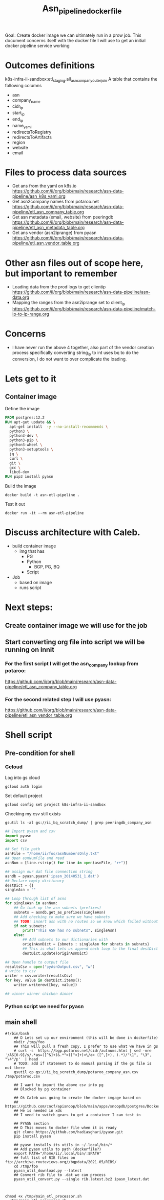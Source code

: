 #+TITLE: Asn_pipeline_docker_file
Goal: Create docker image we can ultimately run in a prow job.
This document concerns itself with the docker file I will use to get an initial docker pipeline service working

* Outcomes definitions
k8s-infra-ii-sandbox:etl_staging.all_asn_company_outer_join
 A table that contains the following columns
 - asn
 - company_name
 - cidr_ip
 - start_ip
 - end_ip
 - name_yaml
 - redirectsToRegistry
 - redirectsToArtifacts
 - region
 - website
 - email
* Files to process data sources
 - Get ans from the yaml on k8s.io
   https://github.com/ii/org/blob/main/research/asn-data-pipeline/asn_k8s_yaml.org
 - Get asn2company names from potaroo.net
   https://github.com/ii/org/blob/main/research/asn-data-pipeline/etl_asn_company_table.org
 - Get asn metadata (email, website) from peeringdb
   https://github.com/ii/org/blob/main/research/asn-data-pipeline/etl_asn_metadata_table.org
 - Get ans vendor (asn2iprange) from pyasn
   https://github.com/ii/org/blob/main/research/asn-data-pipeline/etl_asn_vendor_table.org
* Other asn files out of scope here, but important to remember
 - Loading data from the prod logs to get clientip
   https://github.com/ii/org/blob/main/research/asn-data-pipeline/asn-data.org
 - Mapping the ranges from the asn2iprange set to client_ip
   https://github.com/ii/org/blob/main/research/asn-data-pipeline/match-ip-to-ip-range.org
* Concerns
 - I have never run the above 4 together, also part of the vendor creation process specifically
   converting string_ip to int uses bq to do the conversion, I do not want to over complicate the loading.

* Lets get to it

** Container image

Define the image
#+begin_src dockerfile :tangle ./Dockerfile
FROM postgres:12.2
RUN apt-get update && \
  apt-get install  -y --no-install-recommends \
  python3 \
  python3-dev \
  python3-pip \
  python3-wheel \
  python3-setuptools \
  jq \
  curl \
  git \
  gcc \
  libc6-dev
RUN pip3 install pyasn
#+end_src

Build the image
#+begin_src tmate :window asn-etl
docker build -t asn-etl-pipeline .
#+end_src

Test it out
#+begin_src tmate :window asn-etl
docker run -it --rm asn-etl-pipeline
#+end_src

* Discuss architecture with Caleb.
- build container image
  - img that has
    - PG
    - Python
      - BGP, PG, BQ
    - Script

- Job
  - based on image
  - runs script



* Next steps:
** Create container image we will use for the job
** Start converting org file into script we will be running on innit
*** For the first script I will get the asn_company lookup from potaroo:
https://github.com/ii/org/blob/main/research/asn-data-pipeline/etl_asn_company_table.org
*** For the second related step I will use pyasn:
https://github.com/ii/org/blob/main/research/asn-data-pipeline/etl_asn_vendor_table.org


* Shell script
** Pre-condition for shell
*** Gcloud
Log into gs cloud
#+BEGIN_SRC tmate :window prepare
gcloud auth login
#+END_SRC
Set default project
#+BEGIN_SRC tmate :window prepare
gcloud config set project k8s-infra-ii-sandbox
#+END_SRC
Checking my csv still exists
#+begin_src shell
gsutil ls -al gs://ii_bq_scratch_dump/ | grep peeringdb_company_asn
#+end_src
#+BEGIN_SRC python :dir (concat (getenv "HOME") "/foo")
## Import pyasn and csv
import pyasn
import csv

## Set file path
asnFile = "/home/ii/foo/asnNumbersOnly.txt"
## Open asnNumFile and read
asnNum = [line.rstrip() for line in open(asnFile, "r+")]

## assign our dat file connection string
asndb = pyasn.pyasn('ipasn_20140531_1.dat')
## Declare empty dictionary
destDict = {}
singleAsn = ""

## Loop through list of asns
for singleAsn in asnNum:
    ## Go look up the asn subnets (prefixes)
    subnets = asndb.get_as_prefixes(singleAsn)
    ## Add checking to make sure we have subnets
    ## TODO: insert asn with no routes so we know which failed without having to do a lookup
    if not subnets:
        print("This ASN has no subnets", singleAsn)
    else:
        ## Add subnets to our dictionaries with
        originAsnDict = {sbnets : singleAsn for sbnets in subnets}
        ## This is what lets us append each loop to the final destDict
        destDict.update(originAsnDict)

## Open handle to output file
resultsCsv = open("pyAsnOutput.csv", "w")
# write to csv
writer = csv.writer(resultsCsv)
for key, value in destDict.items():
    writer.writerow([key, value])

## winner winner chicken dinner
#+END_SRC
*** Python script we need for pyasn
** main shell
#+BEGIN_SRC shell :tangle "/tmp/main_etl_processor.sh")
#!/bin/bash
    ## D Lets set up our environment (this will be done in dockerfile)
    mkdir /tmp/foo
    ## This will pull a fresh copy, I prefer to use what we have in gs
    # curl -s  https://bgp.potaroo.net/cidr/autnums.html | sed -nre '/AS[0-9]/s/.*as=([^&]+)&.*">([^<]+)<\/a> ([^,]+), (.*)/"\1", "\3", "\4"/p'  | head
    # TODO: add if statement to do manual parsing if the gs file is not there
    gsutil cp gs://ii_bq_scratch_dump/potaroo_company_asn.csv  /tmp/potaroo.csv

    ## I want to import the above csv into pg
    ## Blocked by pg container
    
    ## Ok Caleb was going to create the docker imgage based on
    ## https://github.com/cncf/apisnoop/blob/main/apps/snoopdb/postgres/Dockerfile
    ## He is needed in xds
    ## I need to switch gears to get a container I can test in

    ## PYASN section
    ## D This moves to docker file when it is ready
    git clone https://github.com/hadiasghari/pyasn.git
    pip install pyasn

    ## pyasn installs its utils in ~/.local/bin/*
    ## Add pyasn utils to path (dockerfile?)
    export PATH="/home/ii/.local/bin/:$PATH"
    ## full list of RIB files on ftp://archive.routeviews.org//bgpdata/2021.05/RIBS/ 
    cd /tmp/foo
    pyasn_util_download.py --latest
    ## Convert rib file to .dat we can process
    pyasn_util_convert.py --single rib.latest.bz2 ipasn_latest.dat
    
    
#+end_src

#+RESULTS:
#+begin_example
#+end_example


#+begin_src shell
chmod +x /tmp/main_etl_processor.sh
. /tmp/main_etl_processor.sh
#+end_src

#+RESULTS:
#+begin_example
hi me
#+end_example
